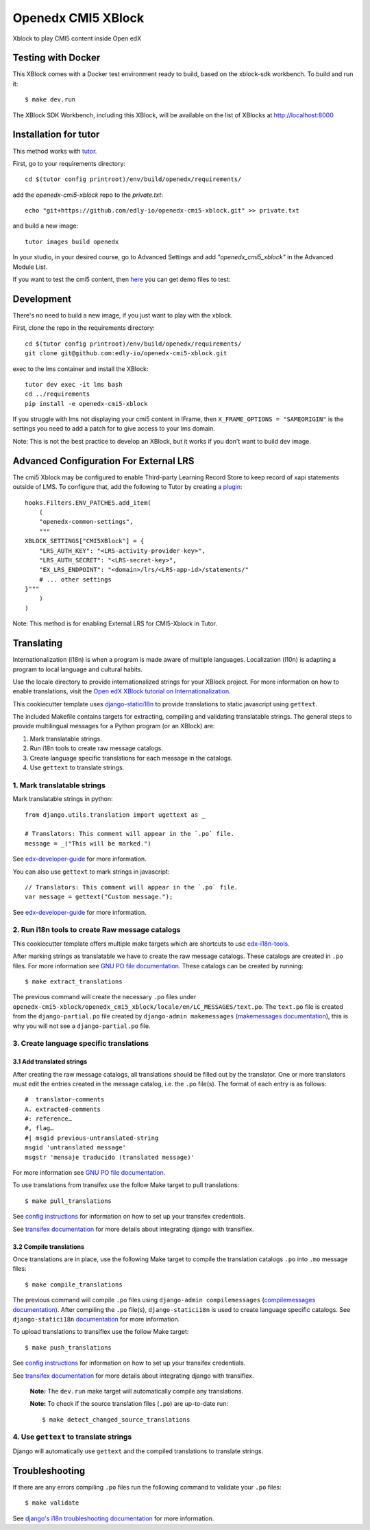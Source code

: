 Openedx CMI5 XBlock
#############################

Xblock to play CMI5 content inside Open edX


Testing with Docker
********************

This XBlock comes with a Docker test environment ready to build, based on the xblock-sdk workbench. To build and run it::

    $ make dev.run

The XBlock SDK Workbench, including this XBlock, will be available on the list of XBlocks at http://localhost:8000

Installation for tutor
**********************

This method works with `tutor <https://github.com/overhangio/tutor/>`__.

First, go to your requirements directory::

    cd $(tutor config printroot)/env/build/openedx/requirements/


add the `openedx-cmi5-xblock` repo to  the `private.txt`::

    echo "git+https://github.com/edly-io/openedx-cmi5-xblock.git" >> private.txt


and build a new image::

    tutor images build openedx


In your studio, in your desired course, go to Advanced Settings and add `"openedx_cmi5_xblock"` in the Advanced Module List.

If you want to test the cmi5 content, then `here <https://xapi.com/cmi5/example-course-templates/>`__ you can get demo files to test: 

Development
***********

There's no need to build a new image, if you just want to play with the xblock.

First, clone the repo in the requirements directory::

    cd $(tutor config printroot)/env/build/openedx/requirements/
    git clone git@github.com:edly-io/openedx-cmi5-xblock.git


exec to the lms container and install the XBlock::

    tutor dev exec -it lms bash
    cd ../requirements
    pip install -e openedx-cmi5-xblock

If you struggle with lms not displaying your cmi5 content in IFrame, then ``X_FRAME_OPTIONS = "SAMEORIGIN"`` is the settings you need to add a patch for to give access to your lms domain.

Note: This is not the best practice to develop an XBlock, but it works if you don't want to build dev image.


Advanced Configuration For External LRS
***************************************

The cmi5 Xblock may be configured to enable Third-party Learning Record Store to keep record of xapi statements outside of LMS. To configure that, add the following to Tutor by creating a `plugin <https://docs.tutor.overhang.io/plugins/>`__::

    hooks.Filters.ENV_PATCHES.add_item(
        (
        "openedx-common-settings",
        """
    XBLOCK_SETTINGS["CMI5XBlock"] = {
        "LRS_AUTH_KEY": "<LRS-activity-provider-key>",
        "LRS_AUTH_SECRET": "<LRS-secret-key>",
        "EX_LRS_ENDPOINT": "<domain>/lrs/<LRS-app-id>/statements/"
        # ... other settings
    }"""
        )
    )

Note: This method is for enabling External LRS for CMI5-Xblock in Tutor.


Translating
*************

Internationalization (i18n) is when a program is made aware of multiple languages.
Localization (l10n) is adapting a program to local language and cultural habits.

Use the locale directory to provide internationalized strings for your XBlock project.
For more information on how to enable translations, visit the
`Open edX XBlock tutorial on Internationalization <https://edx.readthedocs.org/projects/xblock-tutorial/en/latest/edx_platform/edx_lms.html>`_.

This cookiecutter template uses `django-statici18n <https://django-statici18n.readthedocs.io/en/latest/>`_
to provide translations to static javascript using ``gettext``.

The included Makefile contains targets for extracting, compiling and validating translatable strings.
The general steps to provide multilingual messages for a Python program (or an XBlock) are:

1. Mark translatable strings.
2. Run i18n tools to create raw message catalogs.
3. Create language specific translations for each message in the catalogs.
4. Use ``gettext`` to translate strings.

1. Mark translatable strings
=============================

Mark translatable strings in python::


    from django.utils.translation import ugettext as _

    # Translators: This comment will appear in the `.po` file.
    message = _("This will be marked.")

See `edx-developer-guide <https://edx.readthedocs.io/projects/edx-developer-guide/en/latest/internationalization/i18n.html#python-source-code>`__
for more information.

You can also use ``gettext`` to mark strings in javascript::


    // Translators: This comment will appear in the `.po` file.
    var message = gettext("Custom message.");

See `edx-developer-guide <https://edx.readthedocs.io/projects/edx-developer-guide/en/latest/internationalization/i18n.html#javascript-files>`__
for more information.

2. Run i18n tools to create Raw message catalogs
=================================================

This cookiecutter template offers multiple make targets which are shortcuts to
use `edx-i18n-tools <https://github.com/openedx/i18n-tools>`_.

After marking strings as translatable we have to create the raw message catalogs.
These catalogs are created in ``.po`` files. For more information see
`GNU PO file documentation <https://www.gnu.org/software/gettext/manual/html_node/PO-Files.html>`_.
These catalogs can be created by running::


    $ make extract_translations

The previous command will create the necessary ``.po`` files under
``openedx-cmi5-xblock/openedx_cmi5_xblock/locale/en/LC_MESSAGES/text.po``.
The ``text.po`` file is created from the ``django-partial.po`` file created by
``django-admin makemessages`` (`makemessages documentation <https://docs.djangoproject.com/en/3.2/topics/i18n/translation/#message-files>`_),
this is why you will not see a ``django-partial.po`` file.

3. Create language specific translations
==============================================

3.1 Add translated strings
---------------------------

After creating the raw message catalogs, all translations should be filled out by the translator.
One or more translators must edit the entries created in the message catalog, i.e. the ``.po`` file(s).
The format of each entry is as follows::

    #  translator-comments
    A. extracted-comments
    #: reference…
    #, flag…
    #| msgid previous-untranslated-string
    msgid 'untranslated message'
    msgstr 'mensaje traducido (translated message)'

For more information see
`GNU PO file documentation <https://www.gnu.org/software/gettext/manual/html_node/PO-Files.html>`_.

To use translations from transifex use the follow Make target to pull translations::

    $ make pull_translations

See `config instructions <https://github.com/openedx/i18n-tools#transifex-commands>`_ for information on how to set up your
transifex credentials.

See `transifex documentation <https://docs.transifex.com/integrations/django>`_ for more details about integrating
django with transiflex.

3.2 Compile translations
-------------------------

Once translations are in place, use the following Make target to compile the translation catalogs ``.po`` into
``.mo`` message files::

    $ make compile_translations

The previous command will compile ``.po`` files using
``django-admin compilemessages`` (`compilemessages documentation <https://docs.djangoproject.com/en/3.2/topics/i18n/translation/#compiling-message-files>`_).
After compiling the ``.po`` file(s), ``django-statici18n`` is used to create language specific catalogs. See
``django-statici18n`` `documentation <https://django-statici18n.readthedocs.io/en/latest/>`_ for more information.

To upload translations to transiflex use the follow Make target::

    $ make push_translations

See `config instructions <https://github.com/openedx/i18n-tools#transifex-commands>`_ for information on how to set up your
transifex credentials.

See `transifex documentation <https://docs.transifex.com/integrations/django>`_ for more details about integrating
django with transiflex.

 **Note:** The ``dev.run`` make target will automatically compile any translations.

 **Note:** To check if the source translation files (``.po``) are up-to-date run::

     $ make detect_changed_source_translations

4. Use ``gettext`` to translate strings
========================================

Django will automatically use ``gettext`` and the compiled translations to translate strings.

Troubleshooting
****************

If there are any errors compiling ``.po`` files run the following command to validate your ``.po`` files::

    $ make validate

See `django's i18n troubleshooting documentation
<https://docs.djangoproject.com/en/3.2/topics/i18n/translation/#troubleshooting-gettext-incorrectly-detects-python-format-in-strings-with-percent-signs>`_
for more information.
